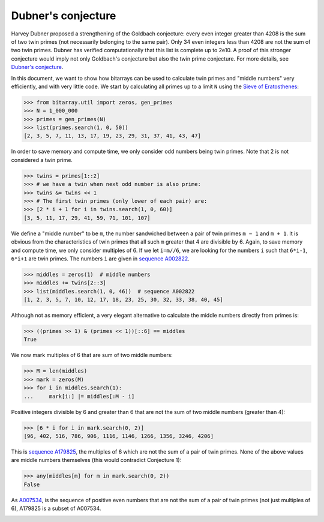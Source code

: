 Dubner's conjecture
===================

Harvey Dubner proposed a strengthening of the Goldbach conjecture:
every even integer greater than 4208 is the sum of two twin primes (not
necessarily belonging to the same pair).
Only 34 even integers less than 4208 are not the sum of two twin primes.
Dubner has verified computationally that this list is complete up to 2e10.
A proof of this stronger conjecture would imply not only Goldbach's
conjecture but also the twin prime conjecture.  For more details,
see `Dubner's conjecture <https://oeis.org/A007534/a007534.pdf>`__.

In this document, we want to show how bitarrays can be used to calculate
twin primes and "middle numbers" very efficiently, and with very little
code.  We start by calculating all primes up to a limit ``N`` using
the `Sieve of Eratosthenes <../examples/sieve.py>`__:

.. code-block:: python

    >>> from bitarray.util import zeros, gen_primes
    >>> N = 1_000_000
    >>> primes = gen_primes(N)
    >>> list(primes.search(1, 0, 50))
    [2, 3, 5, 7, 11, 13, 17, 19, 23, 29, 31, 37, 41, 43, 47]

In order to save memory and compute time, we only consider odd numbers
being twin primes.  Note that 2 is not considered a twin prime.

.. code-block:: python

    >>> twins = primes[1::2]
    >>> # we have a twin when next odd number is also prime:
    >>> twins &= twins << 1
    >>> # The first twin primes (only lower of each pair) are:
    >>> [2 * i + 1 for i in twins.search(1, 0, 60)]
    [3, 5, 11, 17, 29, 41, 59, 71, 101, 107]

We define a "middle number" to be ``m``, the number sandwiched between
a pair of twin primes ``m − 1`` and ``m + 1``.  It is obvious from the
characteristics of twin primes that all such ``m`` greater that 4 are
divisible by 6.  Again, to save memory and compute time, we only
consider multiples of 6.  If we let ``i=m//6``, we are looking for the
numbers ``i`` such that ``6*i-1``, ``6*i+1`` are twin primes.  The
numbers ``i`` are given in `sequence A002822 <https://oeis.org/A002822>`__.

.. code-block:: python

    >>> middles = zeros(1)  # middle numbers
    >>> middles += twins[2::3]
    >>> list(middles.search(1, 0, 46))  # sequence A002822
    [1, 2, 3, 5, 7, 10, 12, 17, 18, 23, 25, 30, 32, 33, 38, 40, 45]

Although not as memory efficient, a very elegant alternative to calculate
the middle numbers directly from primes is:

.. code-block:: python

    >>> ((primes >> 1) & (primes << 1))[::6] == middles
    True

We now mark multiples of 6 that are sum of two middle numbers:

.. code-block:: python

    >>> M = len(middles)
    >>> mark = zeros(M)
    >>> for i in middles.search(1):
    ...     mark[i:] |= middles[:M - i]

Positive integers divisible by 6 and greater than 6 that are not the sum
of two middle numbers (greater than 4):

.. code-block:: python

    >>> [6 * i for i in mark.search(0, 2)]
    [96, 402, 516, 786, 906, 1116, 1146, 1266, 1356, 3246, 4206]

This is `sequence A179825 <https://oeis.org/A179825>`__, the multiples of 6
which are not the sum of a pair of twin primes.
None of the above values are middle numbers themselves (this would
contradict Conjecture 1):

.. code-block:: python

    >>> any(middles[m] for m in mark.search(0, 2))
    False

As `A007534 <https://oeis.org/A007534>`__, is the sequence of positive even
numbers that are not the sum of a pair of twin primes (not just multiples
of 6), A179825 is a subset of A007534.

.. image:: https://github.com/ilanschnell/visual/blob/master/dubner/image.png?raw=true
   :alt: visualization of middle numbers
   :width: 1290px
   :height: 680px
